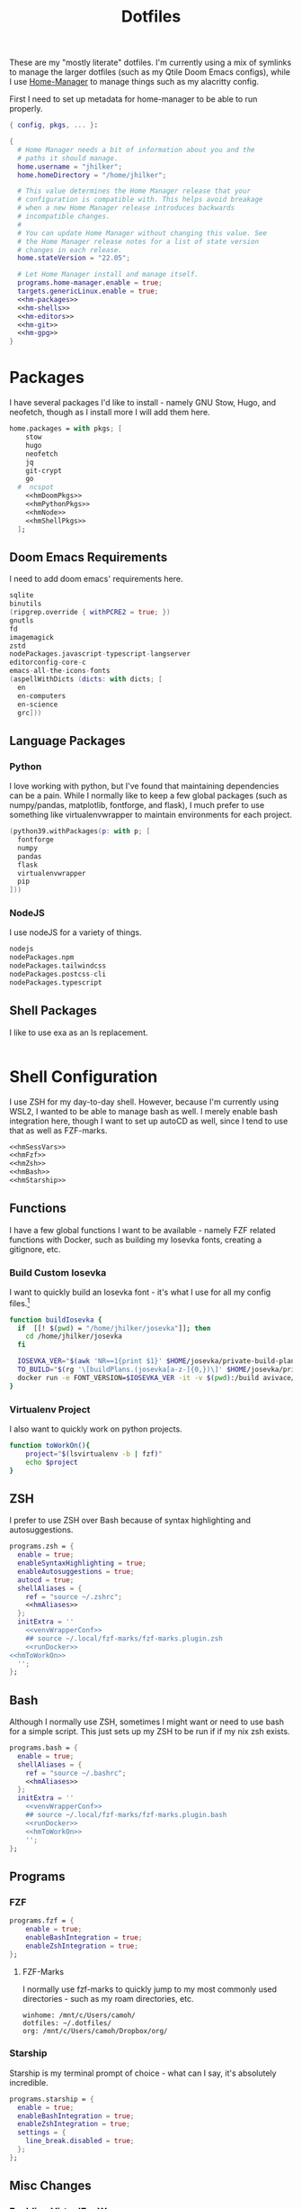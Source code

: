 #+title: Dotfiles
#+property: header-args :noweb yes
#+property: header-args:nix :tangle no
#+property: header-args:conf-yaml :tangle ~/.fzf-marks
#+startup: fold

These are my "mostly literate" dotfiles. I'm currently using a mix of symlinks to manage the larger dotfiles (such as my Qtile Doom Emacs configs), while I use [[github:nix-community/home-manager][Home-Manager]] to manage things such as my alacritty config.

First I need to set up metadata for home-manager to be able to run properly.
#+name: hm-core
#+begin_src nix :tangle home.nix
{ config, pkgs, ... }:

{
  # Home Manager needs a bit of information about you and the
  # paths it should manage.
  home.username = "jhilker";
  home.homeDirectory = "/home/jhilker";

  # This value determines the Home Manager release that your
  # configuration is compatible with. This helps avoid breakage
  # when a new Home Manager release introduces backwards
  # incompatible changes.
  #
  # You can update Home Manager without changing this value. See
  # the Home Manager release notes for a list of state version
  # changes in each release.
  home.stateVersion = "22.05";

  # Let Home Manager install and manage itself.
  programs.home-manager.enable = true;
  targets.genericLinux.enable = true;
  <<hm-packages>>
  <<hm-shells>>
  <<hm-editors>>
  <<hm-git>>
  <<hm-gpg>>
}
#+end_src

* Packages
I have several packages I'd like to install - namely GNU Stow, Hugo, and neofetch, though as I install more I will add them here.
#+name: hm-packages
#+begin_src nix
home.packages = with pkgs; [
    stow
    hugo
    neofetch
    jq
    git-crypt
    go
  #  ncspot
    <<hmDoomPkgs>>
    <<hmPythonPkgs>>
    <<hmNode>>
    <<hmShellPkgs>>
  ];
#+end_src

** Doom Emacs Requirements
I need to add doom emacs' requirements here.
#+name: hmDoomPkgs
#+begin_src nix
sqlite
binutils
(ripgrep.override { withPCRE2 = true; })
gnutls
fd
imagemagick
zstd
nodePackages.javascript-typescript-langserver
editorconfig-core-c
emacs-all-the-icons-fonts
(aspellWithDicts (dicts: with dicts; [
  en
  en-computers
  en-science
  grc]))
#+end_src

** Language Packages
*** Python
I love working with python, but I've found that maintaining dependencies can be a pain. While I normally like to keep a few global packages (such as numpy/pandas, matplotlib, fontforge, and flask), I much prefer to use something like virtualenvwrapper to maintain environments for each project.
#+name: hmPythonPkgs
#+begin_src nix
(python39.withPackages(p: with p; [
  fontforge
  numpy
  pandas
  flask
  virtualenvwrapper
  pip
]))
#+end_src

*** NodeJS
I use nodeJS for a variety of things.
#+name: hmNode
#+begin_src nix
nodejs
nodePackages.npm
nodePackages.tailwindcss
nodePackages.postcss-cli
nodePackages.typescript
#+end_src

** Shell Packages
I like to use exa as an ls replacement.
#+name: hmShellPkgs
#+begin_src nix

#+end_src

* Shell Configuration
I use ZSH for my day-to-day shell. However, because I'm currently using WSL2, I wanted to be able to manage bash as well. I merely enable bash integration here, though I want to set up autoCD as well, since I tend to use that as well as FZF-marks.
#+name: hm-shells
#+begin_src nix
<<hmSessVars>>
<<hmFzf>>
<<hmZsh>>
<<hmBash>>
<<hmStarship>>
#+end_src

** Functions
I have a few global functions I want to be available - namely FZF related functions with Docker, such as building my Iosevka fonts, creating a gitignore, etc.
*** Build Custom Iosevka
I want to quickly build an Iosevka font - it's what I use for all my config files.[fn:1]
#+name: hm-build-iosevka
#+begin_src sh
function buildIosevka {
  if  [[! $(pwd) = "/home/jhilker/josevka"]]; then
    cd /home/jhilker/josevka
  fi

  IOSEVKA_VER="$(awk 'NR==1{print $1}' $HOME/josevka/private-build-plans.toml)"
  TO_BUILD="$(rg '\[buildPlans.(josevka[a-z-]{0,})\]' $HOME/josevka/private-build-plans.toml | sed 's/]//g' | cut -d'.' -f2 | fzf)"
  docker run -e FONT_VERSION=$IOSEVKA_VER -it -v $(pwd):/build avivace/iosevka-build ttf::$TO_BUILD
}
#+end_src

*** Virtualenv Project
I also want to quickly work on python projects.
#+name: hmToWorkOn
#+begin_src sh
function toWorkOn(){
    project="$(lsvirtualenv -b | fzf)"
    echo $project
}
#+end_src

** ZSH
I prefer to use ZSH over Bash because of syntax highlighting and autosuggestions.
#+name: hmZsh
#+begin_src nix
programs.zsh = {
  enable = true;
  enableSyntaxHighlighting = true;
  enableAutosuggestions = true;
  autocd = true;
  shellAliases = {
    ref = "source ~/.zshrc";
    <<hmAliases>>
  };
  initExtra = ''
    <<venvWrapperConf>>
    ## source ~/.local/fzf-marks/fzf-marks.plugin.zsh
    <<runDocker>>
<<hmToWorkOn>>
  '';
};
#+end_src

** Bash
Although I normally use ZSH, sometimes I might want or need to use bash for a simple script. This just sets up my ZSH to be run if if my nix zsh exists.
#+name: hmBash
#+begin_src nix
programs.bash = {
  enable = true;
  shellAliases = {
    ref = "source ~/.bashrc";
    <<hmAliases>>
  };
  initExtra = ''
    <<venvWrapperConf>>
    ## source ~/.local/fzf-marks/fzf-marks.plugin.bash
    <<runDocker>>
    <<hmToWorkOn>>
    '';
};
#+end_src

** Programs
*** FZF
#+name: hmFzf
#+begin_src nix
programs.fzf = {
    enable = true;
    enableBashIntegration = true;
    enableZshIntegration = true;
};
#+end_src

**** FZF-Marks
I normally use fzf-marks to quickly jump to my most commonly used directories - such as my roam directories, etc.
#+begin_src conf-yaml
winhome: /mnt/c/Users/camoh/
dotfiles: ~/.dotfiles/
org: /mnt/c/Users/camoh/Dropbox/org/
#+end_src


*** Starship
Starship is my terminal prompt of choice - what can I say, it's absolutely incredible.
#+name: hmStarship
#+begin_src nix
programs.starship = {
  enable = true;
  enableBashIntegration = true;
  enableZshIntegration = true;
  settings = {
    line_break.disabled = true;
  };
};
#+end_src

** Misc Changes
*** Enabling VirtualEnvWrapper

#+name: venvWrapperConf
#+begin_src nix
source "${pkgs.python39Packages.virtualenvwrapper.outPath}/bin/virtualenvwrapper.sh"
#+end_src

*** Enabling Docker
I want to enable docker on startup.
#+name: runDocker
#+begin_src sh
RUNNING=`ps aux | grep dockerd | grep -v grep`
if [ -z "$RUNNING" ]; then
    sudo dockerd > /dev/null 2>&1 &
    disown
fi
#+end_src

** Global Variables
#+name: hmSessVars
#+begin_src nix
home.sessionVariables = {
  WSLHOME = "/mnt/c/Users/camoh";
};
#+end_src

** Aliases
I keep a few shell aliases here.
#+name: hmAliases
#+begin_src nix
mypy = "~/.nix-profile/bin/python3 $@";
hms = "home-manager switch";
doom = "~/.emacs.d/bin/doom $@";
ls = "${pkgs.exa.outPath}/bin/exa -alh --git-ignore --icons";
ll = "${pkgs.exa.outPath}/bin/exa -alh";
cat = "${pkgs.bat.outPath}/bin/bat $@";
notify-send = "wsl-notify-send.exe $@";
#+end_src

* Editors
While I normally use emacs for large-scale projects, I do like to use neovim for quick edits.
#+name: hm-editors
#+begin_src nix
programs.emacs.enable = true;
services.emacs.enable = true;
<<hm-neovim>>
#+end_src
** Neovim
I want to enable neovim here.
#+name: hm-neovim
#+begin_src nix
programs.neovim = {
    enable = true;
    viAlias = true;
    vimAlias = true;
};
#+end_src

* Git
Is there really that much to say about this config? It's not that fancy.
#+name: hm-git
#+begin_src nix
programs.git = {
  enable = true;
  userName = "Jacob Hilker";
  userEmail = "jacob.hilker2@gmail.com";
  signing = {
    key = "jacob.hilker2@gmail.com";
    signByDefault = true;
  };
  <<hmGitDelta>>
  <<hmGitExtra>>
};
#+end_src
** Extra Configuration
I like to use "main" as my default branch rather than "master".
#+name: hmGitExtra
#+begin_src nix
extraConfig = {
  init.defaultBranch = "main";
};
#+end_src

** Delta
I like to use delta for viewing diffs.
#+name: hmGitDelta
#+begin_src nix
delta = {
  enable = true;
};
#+end_src

* GPG
I use gpg to sign all of my git commits and to encrypt sensitive files.
#+name: hm-gpg
#+begin_src nix
programs.gpg.enable = true;
<<hm-gpg-agent>>
#+end_src
** GPG-Agent
Howver, although I love gpg, I don't want to enter a password every 10 minutes - I'd much rather enter the password once for the day and enable that.
#+name: hm-gpg-agent
#+begin_src nix
services.gpg-agent = {
  enable = true;
  enableBashIntegration = true;
  enableZshIntegration = true;
  enableSshSupport = true;
  defaultCacheTtl = 86400;
  defaultCacheTtlSsh = 86400;
};
#+end_src

* Media Programs
** NCSpot
Ncspot has quickly become my terminal-based spotify client of choice. Sure, I /technically/ have the graphical client, but why use that when ncspot is so much more simpler? While I don't use ncspot on WSL, on my lower-end machines I feel as though it's the simplest choice to configure and set up.
#+name: hm-ncspot
#+begin_src nix
programs.ncspot = {
  enable = true;
  settings = {
    shuffle = true;
    notify = true;
    use_nerdfont = true;
    <<ncspotTheme>>
    #<<ncspotKeys>>
  };
};
#+end_src

* WSL-Specific Programs
** Windows Terminal
This is my config file to Windows Terminal - while I'm not tangling it right now, it contains everything I need for getting my terminal up and running.
#+begin_src json :tangle no
{
    "$help": "https://aka.ms/terminal-documentation",
    "$schema": "https://aka.ms/terminal-profiles-schema",
    "actions":
    [
        {
            "command": "paste"
        },
        {
            "command":
            {
                "action": "copy",
                "singleLine": false
            },
            "keys": "ctrl+c"
        },
        {
            "command": "unbound",
            "keys": "ctrl+v"
        },
        {
            "command": "unbound",
            "keys": "alt+shift+d"
        },
        {
            "command": "find",
            "keys": "ctrl+shift+f"
        },
        {
            "command":
            {
                "action": "splitPane",
                "split": "auto",
                "splitMode": "duplicate"
            },
            "keys": "ctrl+shift+]"
        }
    ],
    "copyFormatting": "none",
    "copyOnSelect": false,
    "defaultProfile": "{52ee2030-755d-4062-9cd4-a32da9c530df}",
    "profiles":
    {
        "defaults":
        {
            "colorScheme": "Gruvbox Hard Dark",
            "font":
            {
                "face": "Josevka"
            }
        },
        "list":
        [
            {
                "guid": "{61c54bbd-c2c6-5271-96e7-009a87ff44bf}",
                "hidden": false,
                "name": "Windows PowerShell"
            },
            {
                "guid": "{0caa0dad-35be-5f56-a8ff-afceeeaa6101}",
                "hidden": false,
                "name": "Command Prompt"
            },
            {
                "guid": "{b453ae62-4e3d-5e58-b989-0a998ec441b8}",
                "hidden": true,
                "name": "Azure Cloud Shell",
                "source": "Windows.Terminal.Azure"
            },
            {
                "commandline": "C:\\Windows\\system32\\wsl.exe -d Ubuntu ~/.nix-profile/bin/zsh",
                "guid": "{52ee2030-755d-4062-9cd4-a32da9c530df}",
                "hidden": false,
                "icon": "ms-appx:///ProfileIcons/{9acb9455-ca41-5af7-950f-6bca1bc9722f}.png",
                "name": "Ubuntu",
                "startingDirectory": "~"
            }
        ]
    },
    "schemes":
    [
        {
            "background": "#0C0C0C",
            "black": "#0C0C0C",
            "blue": "#0037DA",
            "brightBlack": "#767676",
            "brightBlue": "#3B78FF",
            "brightCyan": "#61D6D6",
            "brightGreen": "#16C60C",
            "brightPurple": "#B4009E",
            "brightRed": "#E74856",
            "brightWhite": "#F2F2F2",
            "brightYellow": "#F9F1A5",
            "cursorColor": "#FFFFFF",
            "cyan": "#3A96DD",
            "foreground": "#CCCCCC",
            "green": "#13A10E",
            "name": "Campbell",
            "purple": "#881798",
            "red": "#C50F1F",
            "selectionBackground": "#FFFFFF",
            "white": "#CCCCCC",
            "yellow": "#C19C00"
        },
        {
            "background": "#012456",
            "black": "#0C0C0C",
            "blue": "#0037DA",
            "brightBlack": "#767676",
            "brightBlue": "#3B78FF",
            "brightCyan": "#61D6D6",
            "brightGreen": "#16C60C",
            "brightPurple": "#B4009E",
            "brightRed": "#E74856",
            "brightWhite": "#F2F2F2",
            "brightYellow": "#F9F1A5",
            "cursorColor": "#FFFFFF",
            "cyan": "#3A96DD",
            "foreground": "#CCCCCC",
            "green": "#13A10E",
            "name": "Campbell Powershell",
            "purple": "#881798",
            "red": "#C50F1F",
            "selectionBackground": "#FFFFFF",
            "white": "#CCCCCC",
            "yellow": "#C19C00"
        },
        {
            "background": "#1D2021",
            "black": "#1D2021",
            "blue": "#458588",
            "brightBlack": "#928374",
            "brightBlue": "#83A598",
            "brightCyan": "#8EC07C",
            "brightGreen": "#B8BB26",
            "brightPurple": "#D3869B",
            "brightRed": "#FB4934",
            "brightWhite": "#EBDBB2",
            "brightYellow": "#FABD2F",
            "cursorColor": "#EBDBB2",
            "cyan": "#689D6A",
            "foreground": "#EBDBB2",
            "green": "#98971A",
            "name": "Gruvbox Hard Dark",
            "purple": "#B16286",
            "red": "#CC241D",
            "selectionBackground": "#D3869B",
            "white": "#A89984",
            "yellow": "#D79921"
        },
        {
            "background": "#282828",
            "black": "#282828",
            "blue": "#458588",
            "brightBlack": "#928374",
            "brightBlue": "#83A598",
            "brightCyan": "#8EC07C",
            "brightGreen": "#B8BB26",
            "brightPurple": "#D3869B",
            "brightRed": "#FB4934",
            "brightWhite": "#EBDBB2",
            "brightYellow": "#FABD2F",
            "cursorColor": "#FFFFFF",
            "cyan": "#689D6A",
            "foreground": "#EBDBB2",
            "green": "#98971A",
            "name": "Gruvbox Medium Dark",
            "purple": "#B16286",
            "red": "#CC241D",
            "selectionBackground": "#FFFFFF",
            "white": "#A89984",
            "yellow": "#D79921"
        },
        {
            "background": "#32302F",
            "black": "#32302F",
            "blue": "#458588",
            "brightBlack": "#928374",
            "brightBlue": "#83A598",
            "brightCyan": "#8EC07C",
            "brightGreen": "#B8BB26",
            "brightPurple": "#D3869B",
            "brightRed": "#FB4934",
            "brightWhite": "#EBDBB2",
            "brightYellow": "#FABD2F",
            "cursorColor": "#FFFFFF",
            "cyan": "#689D6A",
            "foreground": "#EBDBB2",
            "green": "#98971A",
            "name": "Gruvbox Soft Dark",
            "purple": "#B16286",
            "red": "#CC241D",
            "selectionBackground": "#FFFFFF",
            "white": "#A89984",
            "yellow": "#D79921"
        },
        {
            "background": "#1D2021",
            "black": "#665C54",
            "blue": "#7DAEA3",
            "brightBlack": "#928374",
            "brightBlue": "#7DAEA3",
            "brightCyan": "#89B482",
            "brightGreen": "#A9B665",
            "brightPurple": "#D3869B",
            "brightRed": "#EA6962",
            "brightWhite": "#D4BE98",
            "brightYellow": "#D8A657",
            "cursorColor": "#FFFFFF",
            "cyan": "#89B482",
            "foreground": "#D4BE98",
            "green": "#A9B665",
            "name": "Gruvbox-Material Hard Dark",
            "purple": "#D3869B",
            "red": "#EA6962",
            "selectionBackground": "#FFFFFF",
            "white": "#D4BE98",
            "yellow": "#D8A657"
        },
        {
            "background": "#F9F5D7",
            "black": "#504945",
            "blue": "#45707A",
            "brightBlack": "#504945",
            "brightBlue": "#45707A",
            "brightCyan": "#4C7A5D",
            "brightGreen": "#6C782E",
            "brightPurple": "#945E80",
            "brightRed": "#C14A4A",
            "brightWhite": "#D4BE98",
            "brightYellow": "#B47109",
            "cursorColor": "#FFFFFF",
            "cyan": "#4C7A5D",
            "foreground": "#654735",
            "green": "#6C782E",
            "name": "Gruvbox-Material Hard Light",
            "purple": "#945E80",
            "red": "#C14A4A",
            "selectionBackground": "#FFFFFF",
            "white": "#D4BE98",
            "yellow": "#B47109"
        },
        {
            "background": "#282828",
            "black": "#665C54",
            "blue": "#7DAEA3",
            "brightBlack": "#928374",
            "brightBlue": "#7DAEA3",
            "brightCyan": "#89B482",
            "brightGreen": "#A9B665",
            "brightPurple": "#D3869B",
            "brightRed": "#EA6962",
            "brightWhite": "#D4BE98",
            "brightYellow": "#D8A657",
            "cursorColor": "#FFFFFF",
            "cyan": "#89B482",
            "foreground": "#D4BE98",
            "green": "#A9B665",
            "name": "Gruvbox-Material Medium Dark",
            "purple": "#D3869B",
            "red": "#EA6962",
            "selectionBackground": "#FFFFFF",
            "white": "#D4BE98",
            "yellow": "#D8A657"
        },
        {
            "background": "#FBF1C7",
            "black": "#504945",
            "blue": "#45707A",
            "brightBlack": "#504945",
            "brightBlue": "#45707A",
            "brightCyan": "#4C7A5D",
            "brightGreen": "#6C782E",
            "brightPurple": "#945E80",
            "brightRed": "#C14A4A",
            "brightWhite": "#D4BE98",
            "brightYellow": "#B47109",
            "cursorColor": "#FFFFFF",
            "cyan": "#4C7A5D",
            "foreground": "#654735",
            "green": "#6C782E",
            "name": "Gruvbox-Material Medium Light",
            "purple": "#945E80",
            "red": "#C14A4A",
            "selectionBackground": "#FFFFFF",
            "white": "#D4BE98",
            "yellow": "#B47109"
        },
        {
            "background": "#32302F",
            "black": "#665C54",
            "blue": "#7DAEA3",
            "brightBlack": "#928374",
            "brightBlue": "#7DAEA3",
            "brightCyan": "#89B482",
            "brightGreen": "#A9B665",
            "brightPurple": "#D3869B",
            "brightRed": "#EA6962",
            "brightWhite": "#D4BE98",
            "brightYellow": "#D8A657",
            "cursorColor": "#FFFFFF",
            "cyan": "#89B482",
            "foreground": "#D4BE98",
            "green": "#A9B665",
            "name": "Gruvbox-Material Soft Dark",
            "purple": "#D3869B",
            "red": "#EA6962",
            "selectionBackground": "#FFFFFF",
            "white": "#D4BE98",
            "yellow": "#D8A657"
        },
        {
            "background": "#F2E5BC",
            "black": "#504945",
            "blue": "#45707A",
            "brightBlack": "#504945",
            "brightBlue": "#45707A",
            "brightCyan": "#4C7A5D",
            "brightGreen": "#6C782E",
            "brightPurple": "#945E80",
            "brightRed": "#C14A4A",
            "brightWhite": "#D4BE98",
            "brightYellow": "#B47109",
            "cursorColor": "#FFFFFF",
            "cyan": "#4C7A5D",
            "foreground": "#654735",
            "green": "#6C782E",
            "name": "Gruvbox-Material Soft Light",
            "purple": "#945E80",
            "red": "#C14A4A",
            "selectionBackground": "#FFFFFF",
            "white": "#D4BE98",
            "yellow": "#B47109"
        },
        {
            "background": "#20242C",
            "black": "#3B4252",
            "blue": "#81A1C1",
            "brightBlack": "#3B4252",
            "brightBlue": "#5E81AC",
            "brightCyan": "#88C0D0",
            "brightGreen": "#A3BE8C",
            "brightPurple": "#B48EAD",
            "brightRed": "#D08770",
            "brightWhite": "#E5E9F0",
            "brightYellow": "#EBCB8B",
            "cursorColor": "#EBCB8B",
            "cyan": "#88C0D0",
            "foreground": "#E5E9F0",
            "green": "#8FBCBB",
            "name": "Nord",
            "purple": "#B48EAD",
            "red": "#BF616A",
            "selectionBackground": "#434C5E",
            "white": "#D8DEE9",
            "yellow": "#EBCB8B"
        },
        {
            "background": "#282C34",
            "black": "#282C34",
            "blue": "#61AFEF",
            "brightBlack": "#5A6374",
            "brightBlue": "#61AFEF",
            "brightCyan": "#56B6C2",
            "brightGreen": "#98C379",
            "brightPurple": "#C678DD",
            "brightRed": "#E06C75",
            "brightWhite": "#DCDFE4",
            "brightYellow": "#E5C07B",
            "cursorColor": "#FFFFFF",
            "cyan": "#56B6C2",
            "foreground": "#DCDFE4",
            "green": "#98C379",
            "name": "One Half Dark",
            "purple": "#C678DD",
            "red": "#E06C75",
            "selectionBackground": "#FFFFFF",
            "white": "#DCDFE4",
            "yellow": "#E5C07B"
        },
        {
            "background": "#FAFAFA",
            "black": "#383A42",
            "blue": "#0184BC",
            "brightBlack": "#4F525D",
            "brightBlue": "#61AFEF",
            "brightCyan": "#56B5C1",
            "brightGreen": "#98C379",
            "brightPurple": "#C577DD",
            "brightRed": "#DF6C75",
            "brightWhite": "#FFFFFF",
            "brightYellow": "#E4C07A",
            "cursorColor": "#4F525D",
            "cyan": "#0997B3",
            "foreground": "#383A42",
            "green": "#50A14F",
            "name": "One Half Light",
            "purple": "#A626A4",
            "red": "#E45649",
            "selectionBackground": "#FFFFFF",
            "white": "#FAFAFA",
            "yellow": "#C18301"
        },
        {
            "background": "#002B36",
            "black": "#002B36",
            "blue": "#268BD2",
            "brightBlack": "#073642",
            "brightBlue": "#839496",
            "brightCyan": "#93A1A1",
            "brightGreen": "#586E75",
            "brightPurple": "#6C71C4",
            "brightRed": "#CB4B16",
            "brightWhite": "#FDF6E3",
            "brightYellow": "#657B83",
            "cursorColor": "#FFFFFF",
            "cyan": "#2AA198",
            "foreground": "#839496",
            "green": "#859900",
            "name": "Solarized Dark",
            "purple": "#D33682",
            "red": "#DC322F",
            "selectionBackground": "#FFFFFF",
            "white": "#EEE8D5",
            "yellow": "#B58900"
        },
        {
            "background": "#FDF6E3",
            "black": "#002B36",
            "blue": "#268BD2",
            "brightBlack": "#073642",
            "brightBlue": "#839496",
            "brightCyan": "#93A1A1",
            "brightGreen": "#586E75",
            "brightPurple": "#6C71C4",
            "brightRed": "#CB4B16",
            "brightWhite": "#FDF6E3",
            "brightYellow": "#657B83",
            "cursorColor": "#002B36",
            "cyan": "#2AA198",
            "foreground": "#657B83",
            "green": "#859900",
            "name": "Solarized Light",
            "purple": "#D33682",
            "red": "#DC322F",
            "selectionBackground": "#FFFFFF",
            "white": "#EEE8D5",
            "yellow": "#B58900"
        },
        {
            "background": "#000000",
            "black": "#000000",
            "blue": "#3465A4",
            "brightBlack": "#555753",
            "brightBlue": "#729FCF",
            "brightCyan": "#34E2E2",
            "brightGreen": "#8AE234",
            "brightPurple": "#AD7FA8",
            "brightRed": "#EF2929",
            "brightWhite": "#EEEEEC",
            "brightYellow": "#FCE94F",
            "cursorColor": "#FFFFFF",
            "cyan": "#06989A",
            "foreground": "#D3D7CF",
            "green": "#4E9A06",
            "name": "Tango Dark",
            "purple": "#75507B",
            "red": "#CC0000",
            "selectionBackground": "#FFFFFF",
            "white": "#D3D7CF",
            "yellow": "#C4A000"
        },
        {
            "background": "#FFFFFF",
            "black": "#000000",
            "blue": "#3465A4",
            "brightBlack": "#555753",
            "brightBlue": "#729FCF",
            "brightCyan": "#34E2E2",
            "brightGreen": "#8AE234",
            "brightPurple": "#AD7FA8",
            "brightRed": "#EF2929",
            "brightWhite": "#EEEEEC",
            "brightYellow": "#FCE94F",
            "cursorColor": "#000000",
            "cyan": "#06989A",
            "foreground": "#555753",
            "green": "#4E9A06",
            "name": "Tango Light",
            "purple": "#75507B",
            "red": "#CC0000",
            "selectionBackground": "#FFFFFF",
            "white": "#D3D7CF",
            "yellow": "#C4A000"
        },
        {
            "background": "#300A24",
            "black": "#171421",
            "blue": "#0037DA",
            "brightBlack": "#767676",
            "brightBlue": "#08458F",
            "brightCyan": "#2C9FB3",
            "brightGreen": "#26A269",
            "brightPurple": "#A347BA",
            "brightRed": "#C01C28",
            "brightWhite": "#F2F2F2",
            "brightYellow": "#A2734C",
            "cursorColor": "#FFFFFF",
            "cyan": "#3A96DD",
            "foreground": "#FFFFFF",
            "green": "#26A269",
            "name": "Ubuntu-22.04-ColorScheme",
            "purple": "#881798",
            "red": "#C21A23",
            "selectionBackground": "#FFFFFF",
            "white": "#CCCCCC",
            "yellow": "#A2734C"
        },
        {
            "background": "#300A24",
            "black": "#171421",
            "blue": "#0037DA",
            "brightBlack": "#767676",
            "brightBlue": "#08458F",
            "brightCyan": "#2C9FB3",
            "brightGreen": "#26A269",
            "brightPurple": "#A347BA",
            "brightRed": "#C01C28",
            "brightWhite": "#F2F2F2",
            "brightYellow": "#A2734C",
            "cursorColor": "#FFFFFF",
            "cyan": "#3A96DD",
            "foreground": "#FFFFFF",
            "green": "#26A269",
            "name": "Ubuntu-ColorScheme",
            "purple": "#881798",
            "red": "#C21A23",
            "selectionBackground": "#FFFFFF",
            "white": "#CCCCCC",
            "yellow": "#A2734C"
        },
        {
            "background": "#000000",
            "black": "#000000",
            "blue": "#000080",
            "brightBlack": "#808080",
            "brightBlue": "#0000FF",
            "brightCyan": "#00FFFF",
            "brightGreen": "#00FF00",
            "brightPurple": "#FF00FF",
            "brightRed": "#FF0000",
            "brightWhite": "#FFFFFF",
            "brightYellow": "#FFFF00",
            "cursorColor": "#FFFFFF",
            "cyan": "#008080",
            "foreground": "#C0C0C0",
            "green": "#008000",
            "name": "Vintage",
            "purple": "#800080",
            "red": "#800000",
            "selectionBackground": "#FFFFFF",
            "white": "#C0C0C0",
            "yellow": "#808000"
        }
    ],
    "theme": "dark"
}
#+end_src


* Footnotes
[fn:1] The docker container for iosevka builds is currently broken for me, with an ELIFECYCLE error - I've reached out for comment to see if it's wrong with my setup or with the container, which is why I am not including it in my =~/.bashrc= or =~/.zshrc= yet.
